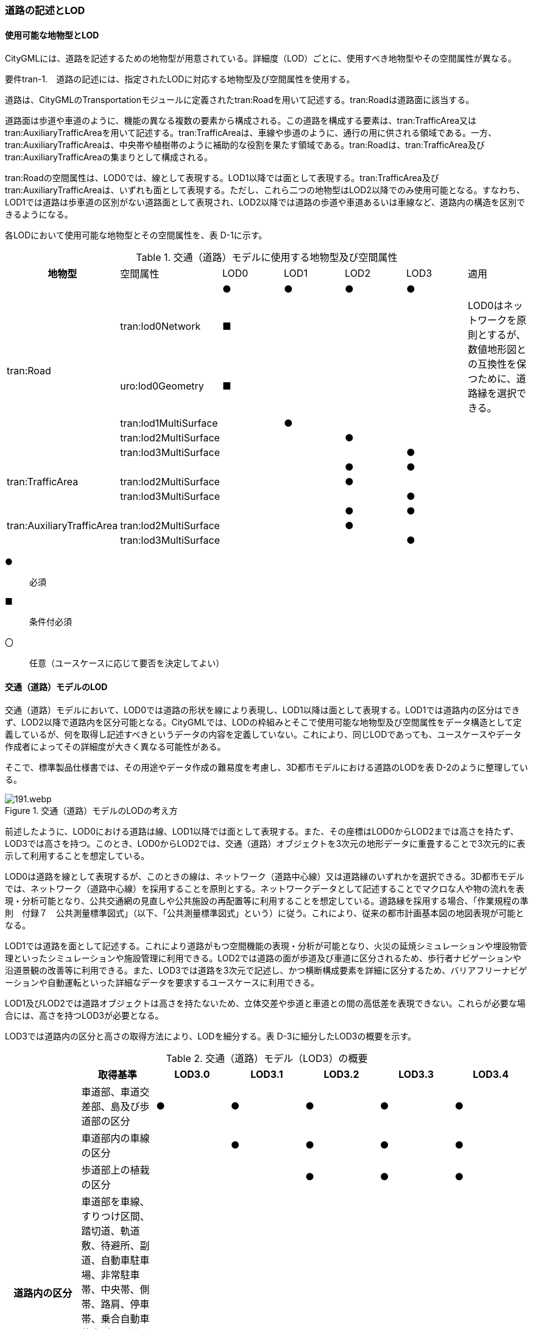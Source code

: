 [[tocD_02]]
=== 道路の記述とLOD


==== 使用可能な地物型とLOD

CityGMLには、道路を記述するための地物型が用意されている。詳細度（LOD）ごとに、使用すべき地物型やその空間属性が異なる。

****
要件tran-1.　道路の記述には、指定されたLODに対応する地物型及び空間属性を使用する。
****

道路は、CityGMLのTransportationモジュールに定義されたtran:Roadを用いて記述する。tran:Roadは道路面に該当する。

道路面は歩道や車道のように、機能の異なる複数の要素から構成される。この道路を構成する要素は、tran:TrafficArea又はtran:AuxiliaryTrafficAreaを用いて記述する。tran:TrafficAreaは、車線や歩道のように、通行の用に供される領域である。一方、tran:AuxiliaryTrafficAreaは、中央帯や植樹帯のように補助的な役割を果たす領域である。tran:Roadは、tran:TrafficArea及びtran:AuxiliaryTrafficAreaの集まりとして構成される。

tran:Roadの空間属性は、LOD0では、線として表現する。LOD1以降では面として表現する。tran:TrafficArea及びtran:AuxiliaryTrafficAreaは、いずれも面として表現する。ただし、これら二つの地物型はLOD2以降でのみ使用可能となる。すなわち、LOD1では道路は歩車道の区別がない道路面として表現され、LOD2以降では道路の歩道や車道あるいは車線など、道路内の構造を区別できるようになる。

各LODにおいて使用可能な地物型とその空間属性を、表 D-1に示す。

[cols=7]
.交通（道路）モデルに使用する地物型及び空間属性
|===
^h| 地物型 ^| 空間属性 ^| LOD0 ^| LOD1 ^| LOD2 ^| LOD3 ^| 適用
.6+| tran:Road | ^| ● ^| ● ^| ● ^| ● |
| tran:lod0Network ^| ■ ^| ^| ^| .2+| LOD0はネットワークを原則とするが、数値地形図との互換性を保つために、道路縁を選択できる。
| uro:lod0Geometry ^| ■ ^| ^| ^|
| tran:lod1MultiSurface ^| ^| ● ^| ^| |
| tran:lod2MultiSurface ^| ^| ^| ● ^| |
| tran:lod3MultiSurface ^| ^| ^| ^| ● |
.3+| tran:TrafficArea | ^| ^| ^| ● ^| ● |
| tran:lod2MultiSurface ^| ^| ^| ● ^| |
| tran:lod3MultiSurface ^| ^| ^| ^| ● |
.3+| tran:AuxiliaryTrafficArea | ^| ^| ^| ● ^| ● |
| tran:lod2MultiSurface ^| ^| ^| ● ^| |
| tran:lod3MultiSurface ^| ^| ^| ^| ● |

|===

[key]
●:: 必須
■:: 条件付必須
〇:: 任意（ユースケースに応じて要否を決定してよい）


==== 交通（道路）モデルのLOD

交通（道路）モデルにおいて、LOD0では道路の形状を線により表現し、LOD1以降は面として表現する。LOD1では道路内の区分はできず、LOD2以降で道路内を区分可能となる。CityGMLでは、LODの枠組みとそこで使用可能な地物型及び空間属性をデータ構造として定義しているが、何を取得し記述すべきというデータの内容を定義していない。これにより、同じLODであっても、ユースケースやデータ作成者によってその詳細度が大きく異なる可能性がある。

そこで、標準製品仕様書では、その用途やデータ作成の難易度を考慮し、3D都市モデルにおける道路のLODを表 D-2のように整理している。

.交通（道路）モデルのLODの考え方
image::images/191.webp.png[]

前述したように、LOD0における道路は線、LOD1以降では面として表現する。また、その座標はLOD0からLOD2までは高さを持たず、LOD3では高さを持つ。このとき、LOD0からLOD2では、交通（道路）オブジェクトを3次元の地形データに重畳することで3次元的に表示して利用することを想定している。

LOD0は道路を線として表現するが、このときの線は、ネットワーク（道路中心線）又は道路縁のいずれかを選択できる。3D都市モデルでは、ネットワーク（道路中心線）を採用することを原則とする。ネットワークデータとして記述することでマクロな人や物の流れを表現・分析可能となり、公共交通網の見直しや公共施設の再配置等に利用することを想定している。道路縁を採用する場合、「作業規程の準則　付録７　公共測量標準図式」（以下、「公共測量標準図式」という）に従う。これにより、従来の都市計画基本図の地図表現が可能となる。

LOD1では道路を面として記述する。これにより道路がもつ空間機能の表現・分析が可能となり、火災の延焼シミュレーションや埋設物管理といったシミュレーションや施設管理に利用できる。LOD2では道路の面が歩道及び車道に区分されるため、歩行者ナビゲーションや沿道景観の改善等に利用できる。また、LOD3では道路を3次元で記述し、かつ横断構成要素を詳細に区分するため、バリアフリーナビゲーションや自動運転といった詳細なデータを要求するユースケースに利用できる。

LOD1及びLOD2では道路オブジェクトは高さを持たないため、立体交差や歩道と車道との間の高低差を表現できない。これらが必要な場合には、高さを持つLOD3が必要となる。

LOD3では道路内の区分と高さの取得方法により、LODを細分する。表 D-3に細分したLOD3の概要を示す。

[cols=7]
.交通（道路）モデル（LOD3）の概要
|===
^h| ^h| 取得基準 ^h| LOD3.0 ^h| LOD3.1 ^h| LOD3.2 ^h| LOD3.3 ^h| LOD3.4
.4+h| 道路内の区分 | 車道部、車道交差部、島及び歩道部の区分 ^| ● ^| ● ^| ● ^| ● ^| ●
| 車道部内の車線の区分 ^| ^| ● ^| ● ^| ● ^| ●
| 歩道部上の植栽の区分 ^| ^| ^| ● ^| ● ^| ●
a| 車道部を車線、すりつけ区間、踏切道、軌道敷、待避所、副道、自動車駐車場、非常駐車帯、中央帯、側帯、路肩、停車帯、乗合自動車停車所に区分する。 +
島を、交通島、分離帯、植樹帯、路面電車停車所に区分する。 +
歩道を、歩道、自転車歩行者道、自転車道、植樹ますに区分する。
^|
^|
^|
^|
^| 〇※

.3+h| 高さの取得方法 | 道路の横断方向の高さは一律とし、車道の高さとする。 ^| ● ^| ● ^| ^| ^|
| 道路の横断方向に15㎝以上の高さの差が存在した場合に、車道部、歩道部、島それぞれの高さを取得する。 ^| ^| ^| ● ^| ^|
| 道路の横断方向に2㎝以上の高さの差が存在した場合に、車道部、歩道部、島それぞれの高さを取得する。 ^| ^| ^| ^| ● ^| ● footnote:[ユースケースに応じて取得基準の区分又は下限値を決定してよい]

|===

[key]
●:: 必須
〇:: 任意（ユースケースに応じて要否を決定してよい）

LOD3は「道路内の区分」及び「高さの取得方法」の組み合わせが異なるLOD3.0、LOD3.1、LOD3.2、LOD3.3及び LOD3.4に分かれる。標準製品仕様は、原則としてLOD3.0とする。ただし、ユースケースの必要に応じて、LOD3.1、LOD3.2、LOD3.3又はLOD3.4を採用できる。LOD3.0からLOD3.4に適用する「高さの取得方法」及び「道路内の区分」を表 D-4及び表 D-5に示す。

[cols=3]
.道路LOD3における「高さの取得方法」
|===
^h| LOD3.0及びLOD3.1 ^h| LOD3.2 ^h| LOD3.3及びLOD3.4
.4+a|
道路内（車道部、歩道部、島）の高さは、横断方向に同一（全て車道の高さ）となる。

立体交差を表現できる。

image::images/192.webp.png[]

a|
道路の横断方向に存在する15㎝以上の高さの差を取得する。

. ① 高さの差が15㎝以上の段は、段の形状を取得する。
+
image::images/193.webp.png[]

. ② 高さの差が15㎝以上のスロープは、スロープの形状を取得する。
+
image::images/195.webp.png[]

. ③ 高さの差が15㎝未満の段が複数あり、合計15㎝以上の高さの差がある場合は、スロープとして取得する。
+
image::images/197.webp.png[]

歩道と車道との間や車道と島との間に存在する縁石による段を表現できる。

a|
道路の横断方向に存在する2㎝以上の高さの差を取得する。

. ① 高さの差が2㎝以上の段は、段の形状を取得する。
+
image::images/194.webp.png[]

. ② 高さの差が2㎝以上のスロープは、スロープの形状を取得する。
+
image::images/196.webp.png[]

. ③ 高さの差が2㎝未満の段が複数あり、合計2㎝以上の高さの差がある場合は、スロープとして取得する。
+
image::images/198.webp.png[]

歩道に設けられた車道への切り下げ部に存在する段が表現できる。

image::images/199.webp.png[]

|===

LOD3.0及びLOD3.1の「高さの表現」では、高架橋、立体交差等、道路全体の上下の階層構造を区別できる。

LOD3.2では、道路内の縁石による高さの差を表現する。この高さの差は、縁石によりマウントアップされた歩道と車道との高さの差や車道内の分離帯や交通島の高さの差（概ね15㎝程度）とする。横断歩道への接続や車両の出入り等の目的で歩道に設けられた、歩道の切り下げ部では緩やかに車道の高さに擦り付ける（歩道切り下げ部と車道との間に生じる高さの差の表現は行わない）。

さらに、LOD3.3及びLOD3.4では、歩道切り下げ部と車道との高さの差（概ね2㎝程度）の表現を行う。なお、LOD3.4における高さの取得基準の下限値はユースケースにより決定できる。

[cols=4]
.道路LOD3における「道路内の区分」
|===
^h| LOD3.0 ^| LOD3.1 ^| LOD3.2及びLOD3.3 ^| LOD3.4
| 車道部、車道交差部、島及び歩道部を区分する。
a| LOD3.0の区分を細分する。 +
車道部のうち、車線を区分する。
a| LOD3.1の区分を細分する。 +
歩道部のうち、植栽を区分する。
a| LOD3.3の区分を細分する。 +
細分はユースケースに応じて決定する。

a|
image::images/200.webp.png[]
a|
image::images/201.webp.png[]
a|
image::images/202.webp.png[]
a|
image::images/203.webp.png[]

|===

LOD3において最も粗い「道路内の区分」では、道路を車道部、車道交差部、島及び歩道部に区分する。この区分はLOD3.0に適用され、区分の内容はLOD2.0と同様である。すなわち、LOD3.0は、LOD2.0に高さが付与されたデータとなる。LOD3.0では車道部内の車線は区別しない。また、歩道部には歩道上に存在する植栽も含まれる。LOD3.1は、LOD3.0の車道部のうち、車線を区分する。よって、車両が通行する範囲を明確にできる。次にLOD3.2及びLOD3.3は、LOD3.1の区分に加えて、歩道部のうち歩道上の植栽を区分する。すなわち、歩道においても、通行の用に供される部分を明確に区分できる。さらにLOD3.4では、道路の横断構成要素をさらに細分する。車道部のうち、路肩や停車帯等を区別したり、歩道を歩道や自転車歩行車道等に区別したりできる。LOD3.4における横断構成要素の取得基準の区分はユースケースごとに決定できる。

なお、LOD3.0は、航空写真等上空から取得したデータの利用を前提とした区分である。このとき、トンネル内や高架橋の下部等の遮蔽部は上空から取得したデータでは作成することができない。そのため、他の資料による補完又は、推定によるデータ作成をする必要がある。LOD3.1以上は、MMS(Mobile Mapping System)により取得した点群や画像等のデータの利用を前提とした区分である。

データ集合に、航空写真等による図化、他の資料による補完、推定による作図というように、作成方法が異なる道路オブジェクトが混在する場合は、データ品質属性（D.3.2.8）を使用し、個々の道路オブジェクトの品質情報を記述することで、それぞれの作成方法を明示できる。


==== 3D都市モデルに含むべき道路のLOD

****
要件tran-2.　道路の3D都市モデルには、LOD1又はLOD2の幾何オブジェクトを必ず含む。
****

3D都市モデルに道路を含む場合には、幾何オブジェクトとして、LOD1又はLOD2を必ず記述しなければならない。

また、ユースケースの必要に応じ、LOD0又はLOD3を記述することができる。

